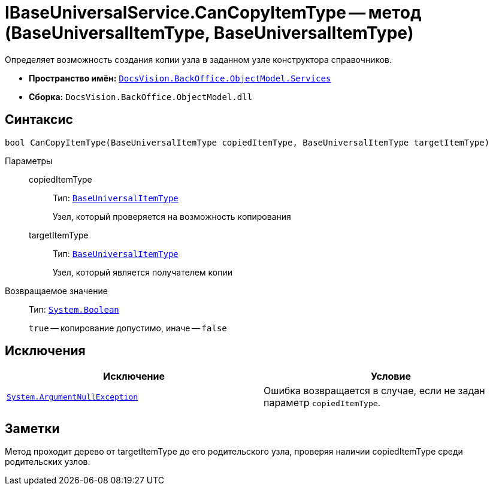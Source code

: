 = IBaseUniversalService.CanCopyItemType -- метод (BaseUniversalItemType, BaseUniversalItemType)

Определяет возможность создания копии узла в заданном узле конструктора справочников.

* *Пространство имён:* `xref:BackOffice-ObjectModel-Services-Entities:Services_NS.adoc[DocsVision.BackOffice.ObjectModel.Services]`
* *Сборка:* `DocsVision.BackOffice.ObjectModel.dll`

== Синтаксис

[source,csharp]
----
bool CanCopyItemType(BaseUniversalItemType copiedItemType, BaseUniversalItemType targetItemType)
----

Параметры::
copiedItemType:::
Тип: `xref:BackOffice-ObjectModel-BaseUniversal:BaseUniversalItemType_CL.adoc[BaseUniversalItemType]`
+
Узел, который проверяется на возможность копирования

targetItemType:::
Тип: `xref:BackOffice-ObjectModel-BaseUniversal:BaseUniversalItemType_CL.adoc[BaseUniversalItemType]`
+
Узел, который является получателем копии

Возвращаемое значение::
Тип: `http://msdn.microsoft.com/ru-ru/library/system.boolean.aspx[System.Boolean]`
+
`true` -- копирование допустимо, иначе -- `false`

== Исключения

[cols=",",options="header"]
|===
|Исключение |Условие
|`http://msdn.microsoft.com/ru-ru/library/system.argumentnullexception.aspx[System.ArgumentNullException]` |Ошибка возвращается в случае, если не задан параметр `copiedItemType`.
|===

== Заметки

Метод проходит дерево от targetItemType до его родительского узла, проверяя наличии copiedItemType среди родительских узлов.

